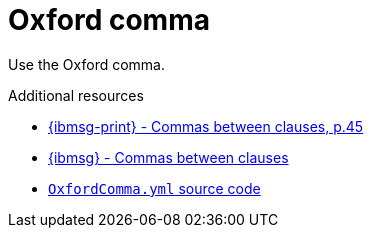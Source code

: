 :navtitle: Oxford comma
:keywords: reference, rule, OxfordComma

= Oxford comma

Use the Oxford comma.

.Additional resources

* link:{ibmsg-url-print}[{ibmsg-print} - Commas between clauses, p.45]
* link:{ibmsg-url}?topic=punctuation-commas#commas-between-clauses[{ibmsg} - Commas between clauses]
* link:{repository-url}blob/main/.vale/styles/RedHat/OxfordComma.yml[`OxfordComma.yml` source code]
